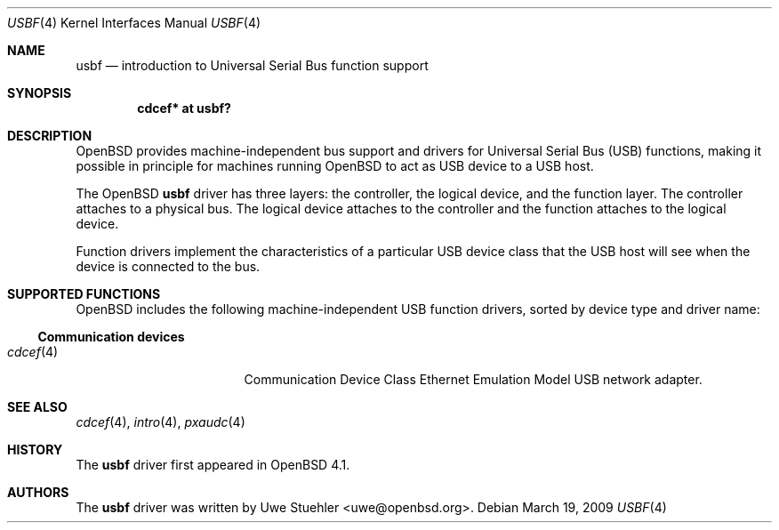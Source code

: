 .\"	$OpenBSD: usbf.4,v 1.6 2009/03/19 20:18:45 jmc Exp $
.\"
.\" Uwe Stuehler, 2006. Public Domain.
.\"
.Dd $Mdocdate: March 19 2009 $
.Dt USBF 4
.Os
.Sh NAME
.Nm usbf
.Nd introduction to Universal Serial Bus function support
.Sh SYNOPSIS
.\" XXX SYNOPSIS should be similar to usb.4
.Cd "cdcef* at usbf?"
.Sh DESCRIPTION
.Ox
provides machine-independent bus support and drivers for Universal Serial
Bus
.Pq Tn USB
functions, making it possible in principle for machines running
.Ox
to act as
.Tn USB
device to a
.Tn USB
host.
.Pp
The
.Ox
.Nm
driver has three layers: the controller, the logical device, and the
function layer.
The controller attaches to a physical bus.
The logical device attaches to the controller and the function attaches
to the logical device.
.Pp
Function drivers implement the characteristics of a particular
.Tn USB
device class that the
.Tn USB
host will see when the device is connected to the bus.
.\" .Pp
.\" See
.\" .Xr usbf 9
.\" for a description of the kernel programming interfaces for
.\" .Tn USB
.\" function support.
.Sh SUPPORTED FUNCTIONS
.Ox
includes the following machine-independent
.Tn USB
function drivers, sorted by device type and driver name:
.Ss Communication devices
.Bl -tag -width 12n -offset ind -compact
.It Xr cdcef 4
Communication Device Class Ethernet Emulation Model
.Tn USB
network adapter.
.El
.Sh SEE ALSO
.Xr cdcef 4 ,
.Xr intro 4 ,
.Xr pxaudc 4
.\" .Xr usbf 9
.Sh HISTORY
The
.Nm
driver first appeared in
.Ox 4.1 .
.Sh AUTHORS
.An -nosplit
The
.Nm
driver was written by
.An Uwe Stuehler Aq uwe@openbsd.org .
